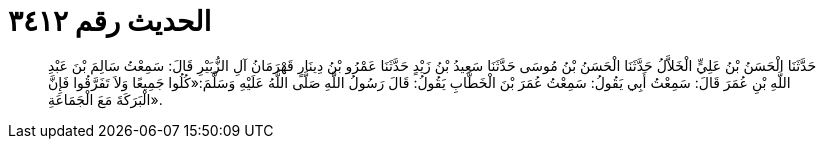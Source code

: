 
= الحديث رقم ٣٤١٢

[quote.hadith]
حَدَّثَنَا الْحَسَنُ بْنُ عَلِيٍّ الْخَلاَّلُ حَدَّثَنَا الْحَسَنُ بْنُ مُوسَى حَدَّثَنَا سَعِيدُ بْنُ زَيْدٍ حَدَّثَنَا عَمْرُو بْنُ دِينَارٍ قَهْرَمَانُ آلِ الزُّبَيْرِ قَالَ: سَمِعْتُ سَالِمَ بْنَ عَبْدِ اللَّهِ بْنِ عُمَرَ قَالَ: سَمِعْتُ أَبِي يَقُولُ: سَمِعْتُ عُمَرَ بْنَ الْخَطَّابِ يَقُولُ: قَالَ رَسُولُ اللَّهِ صَلَّى اللَّهُ عَلَيْهِ وَسَلَّمَ:«كُلُوا جَمِيعًا وَلاَ تَفَرَّقُوا فَإِنَّ الْبَرَكَةَ مَعَ الْجَمَاعَةِ».